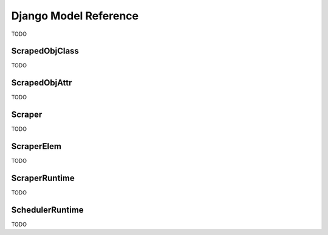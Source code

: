 ======================
Django Model Reference
======================

TODO


.. _scraped_obj_class:

ScrapedObjClass
===============

TODO

.. _scraped_obj_attr:

ScrapedObjAttr
==============

TODO

.. _scraper:

Scraper
=======

TODO

.. _scraper_elem:

ScraperElem
===========

TODO

.. _scraper_runtime:

ScraperRuntime
==============

TODO


.. _scheduler_runtime:

SchedulerRuntime
================

TODO